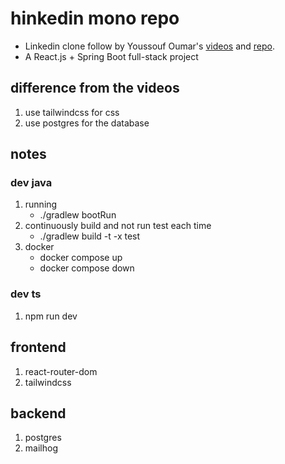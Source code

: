 * hinkedin mono repo
- Linkedin clone follow by Youssouf Oumar's [[https://www.youtube.com/watch?v=sO_gvRyYkek&list=PLQRe1t1nMu7C_1wTzEIaC-uDntizskmXs][videos]] and [[https://github.com/yousoumar/linkedin][repo]].
- A React.js + Spring Boot full-stack project
** difference from the videos
1. use tailwindcss for css
2. use postgres for the database
** notes
*** dev java
1. running
   - ./gradlew bootRun
2. continuously build and not run test each time
   - ./gradlew build -t -x test
3. docker
   - docker compose up
   - docker compose down
*** dev ts
1. npm run dev
** frontend
1. react-router-dom
2. tailwindcss
** backend
1. postgres
2. mailhog
